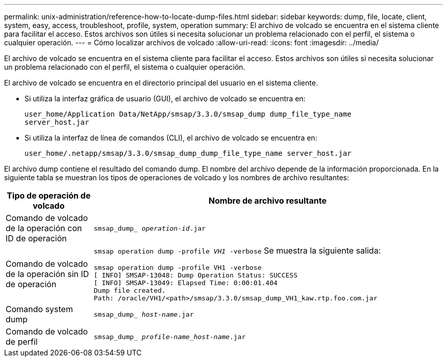 ---
permalink: unix-administration/reference-how-to-locate-dump-files.html 
sidebar: sidebar 
keywords: dump, file, locate, client, system, easy, access, troubleshoot, profile, system, operation 
summary: El archivo de volcado se encuentra en el sistema cliente para facilitar el acceso. Estos archivos son útiles si necesita solucionar un problema relacionado con el perfil, el sistema o cualquier operación. 
---
= Cómo localizar archivos de volcado
:allow-uri-read: 
:icons: font
:imagesdir: ../media/


[role="lead"]
El archivo de volcado se encuentra en el sistema cliente para facilitar el acceso. Estos archivos son útiles si necesita solucionar un problema relacionado con el perfil, el sistema o cualquier operación.

El archivo de volcado se encuentra en el directorio principal del usuario en el sistema cliente.

* Si utiliza la interfaz gráfica de usuario (GUI), el archivo de volcado se encuentra en:
+
[listing]
----
user_home/Application Data/NetApp/smsap/3.3.0/smsap_dump dump_file_type_name
server_host.jar
----
* Si utiliza la interfaz de línea de comandos (CLI), el archivo de volcado se encuentra en:
+
[listing]
----
user_home/.netapp/smsap/3.3.0/smsap_dump_dump_file_type_name server_host.jar
----


El archivo dump contiene el resultado del comando dump. El nombre del archivo depende de la información proporcionada. En la siguiente tabla se muestran los tipos de operaciones de volcado y los nombres de archivo resultantes:

[cols="1a,4a"]
|===
| Tipo de operación de volcado | Nombre de archivo resultante 


 a| 
Comando de volcado de la operación con ID de operación
 a| 
`smsap_dump_ _operation-id_.jar`



 a| 
Comando de volcado de la operación sin ID de operación
 a| 
`smsap operation dump -profile _VH1_ -verbose` Se muestra la siguiente salida:

[listing]
----
smsap operation dump -profile VH1 -verbose
[ INFO] SMSAP-13048: Dump Operation Status: SUCCESS
[ INFO] SMSAP-13049: Elapsed Time: 0:00:01.404
Dump file created.
Path: /oracle/VH1/<path>/smsap/3.3.0/smsap_dump_VH1_kaw.rtp.foo.com.jar
----


 a| 
Comando system dump
 a| 
`smsap_dump_ _host-name_.jar`



 a| 
Comando de volcado de perfil
 a| 
`smsap_dump_ _profile-name_host-name_.jar`

|===